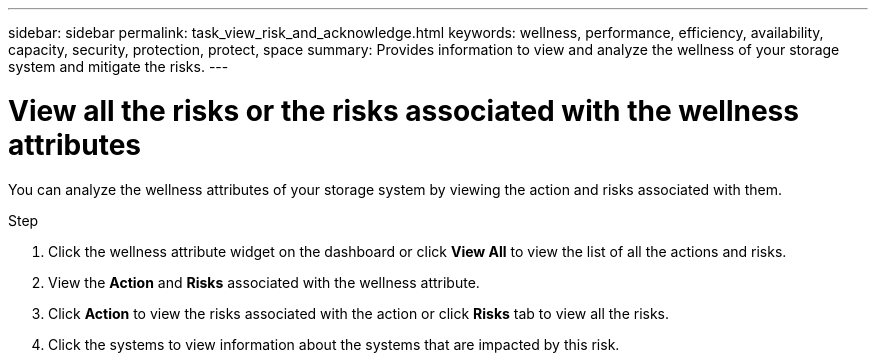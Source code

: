 ---
sidebar: sidebar
permalink: task_view_risk_and_acknowledge.html
keywords: wellness, performance, efficiency, availability, capacity, security, protection, protect, space
summary: Provides information to view and analyze the wellness of your storage system and mitigate the risks.
---

= View all the risks or the risks associated with the wellness attributes
:toc: macro
:toclevels: 1
:hardbreaks:
:nofooter:
:icons: font
:linkattrs:
:imagesdir: ./media/

[.lead]
You can analyze the wellness attributes of your storage system by viewing the action and risks associated with them.

.Step
. Click the wellness attribute widget on the dashboard or click *View All* to view the list of all the actions and risks.
. View the *Action* and *Risks* associated with the wellness attribute.
. Click *Action* to view the risks associated with the action or click *Risks* tab to view all the risks.
. Click the systems to view information about the systems that are impacted by this risk.
